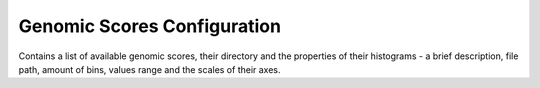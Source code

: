 Genomic Scores Configuration
============================

Contains a list of available genomic scores, their directory and the
properties of their histograms - a brief description, file path,
amount of bins, values range and the scales of their axes.
